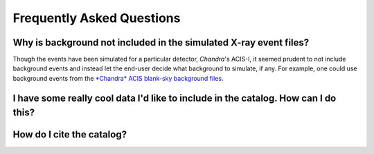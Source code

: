 .. _faqs:

Frequently Asked Questions
==========================



Why is background not included in the simulated X-ray event files?
------------------------------------------------------------------

Though the events have been simulated for a particular detector, *Chandra*'s ACIS-I, it 
seemed prudent to not include background events and instead let the end-user decide
what background to simulate, if any. For example, one could use background events from
the `*Chandra* ACIS blank-sky background files <http://cxc.harvard.edu/ciao/threads/acisbackground/>`_. 

I have some really cool data I'd like to include in the catalog. How can I do this?
-----------------------------------------------------------------------------------


How do I cite the catalog?
--------------------------
